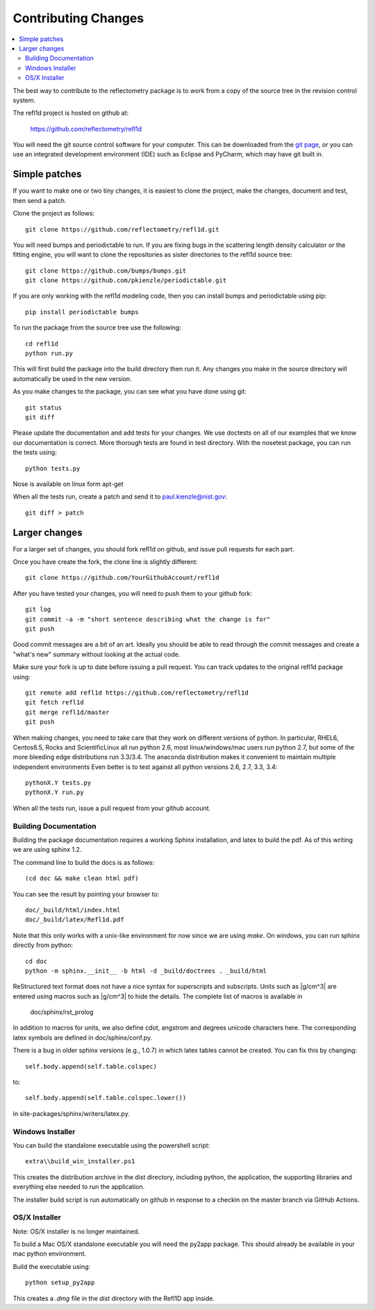 .. _contributing:

********************
Contributing Changes
********************

.. contents:: :local:

The best way to contribute to the reflectometry package is to work
from a copy of the source tree in the revision control system.

The refl1d project is hosted on github at:

    https://github.com/reflectometry/refl1d

You will need the git source control software for your computer.  This can
be downloaded from the `git page <http://www.git-scm.com/>`_, or you can use
an integrated development environment (IDE) such as Eclipse and PyCharm, which
may have git built in.

Simple patches
--------------

If you want to make one or two tiny changes, it is easiest to clone the
project, make the changes, document and test, then send a patch.

Clone the project as follows::

    git clone https://github.com/reflectometry/refl1d.git

You will need bumps and periodictable to run.  If you are fixing bugs in the
scattering length density calculator or the fitting engine, you will want to
clone the repositories as sister directories to the refl1d source tree::

    git clone https://github.com/bumps/bumps.git
    git clone https://github.com/pkienzle/periodictable.git

If you are only working with the refl1d modeling code, then you can install
bumps and periodictable using pip::

    pip install periodictable bumps

To run the package from the source tree use the following::

    cd refl1d
    python run.py

This will first build the package into the build directory then run it.
Any changes you make in the source directory will automatically be used in
the new version.

As you make changes to the package, you can see what you have done using git::

    git status
    git diff

Please update the documentation and add tests for your changes.  We use
doctests on all of our examples that we know our documentation is correct.
More thorough tests are found in test directory.  With the nosetest package,
you can run the tests using::

    python tests.py

Nose is available on linux form apt-get

When all the tests run, create a patch and send it to paul.kienzle@nist.gov::

    git diff > patch

Larger changes
--------------

For a larger set of changes, you should fork refl1d on github, and issue pull
requests for each part.

Once you have create the fork, the clone line is slightly different::

    git clone https://github.com/YourGithubAccount/refl1d

After you have tested your changes, you will need to push them to your github
fork::

    git log
    git commit -a -m "short sentence describing what the change is for"
    git push

Good commit messages are a bit of an art.  Ideally you should be able to
read through the commit messages and create a "what's new" summary without
looking at the actual code.

Make sure your fork is up to date before issuing a pull request.  You can
track updates to the original refl1d package using::

    git remote add refl1d https://github.com/reflectometry/refl1d
    git fetch refl1d
    git merge refl1d/master
    git push

When making changes, you need to take care that they work on different
versions of python.   In particular, RHEL6, Centos6.5, Rocks and
ScientificLinux all run python 2.6, most linux/windows/mac users run
python 2.7, but some of the more bleeding edge distributions run 3.3/3.4.
The anaconda distribution makes it convenient to maintain multiple independent
environments
Even better is to test against all python versions 2.6, 2.7, 3.3, 3.4::

    pythonX.Y tests.py
    pythonX.Y run.py

When all the tests run, issue a pull request from your github account.

Building Documentation
======================

Building the package documentation requires a working Sphinx installation,
and latex to build the pdf. As of this writing we are using sphinx 1.2.

The command line to build the docs is as follows::

    (cd doc && make clean html pdf)

You can see the result by pointing your browser to::

    doc/_build/html/index.html
    doc/_build/latex/Refl1d.pdf

Note that this only works with a unix-like environment for now since we are
using *make*.  On windows, you can run sphinx directly from python::

    cd doc
    python -m sphinx.__init__ -b html -d _build/doctrees . _build/html

ReStructured text format does not have a nice syntax for superscripts and
subscripts.  Units such as |g/cm^3| are entered using macros such as
\|g/cm^3| to hide the details.  The complete list of macros is available in

        doc/sphinx/rst_prolog

In addition to macros for units, we also define cdot, angstrom and degrees
unicode characters here.  The corresponding latex symbols are defined in
doc/sphinx/conf.py.

There is a bug in older sphinx versions (e.g., 1.0.7) in which latex tables
cannot be created.  You can fix this by changing::

    self.body.append(self.table.colspec)

to::

    self.body.append(self.table.colspec.lower())

in site-packages/sphinx/writers/latex.py.

Windows Installer
=================

You can build the standalone executable using the powershell script::

    extra\\build_win_installer.ps1

This creates the distribution archive in the dist directory, including
python, the application, the supporting libraries and everything else needed
to run the application.

The installer build script is run automatically on github in response
to a checkin on the master branch via GitHub Actions.

OS/X Installer
==============

Note: OS/X installer is no longer maintained.

To build a Mac OS/X standalone executable you will need the py2app package.
This should already be available in your mac python environment.

Build the executable using::

    python setup_py2app

This creates a *.dmg* file in the *dist* directory with the Refl1D app
inside.
